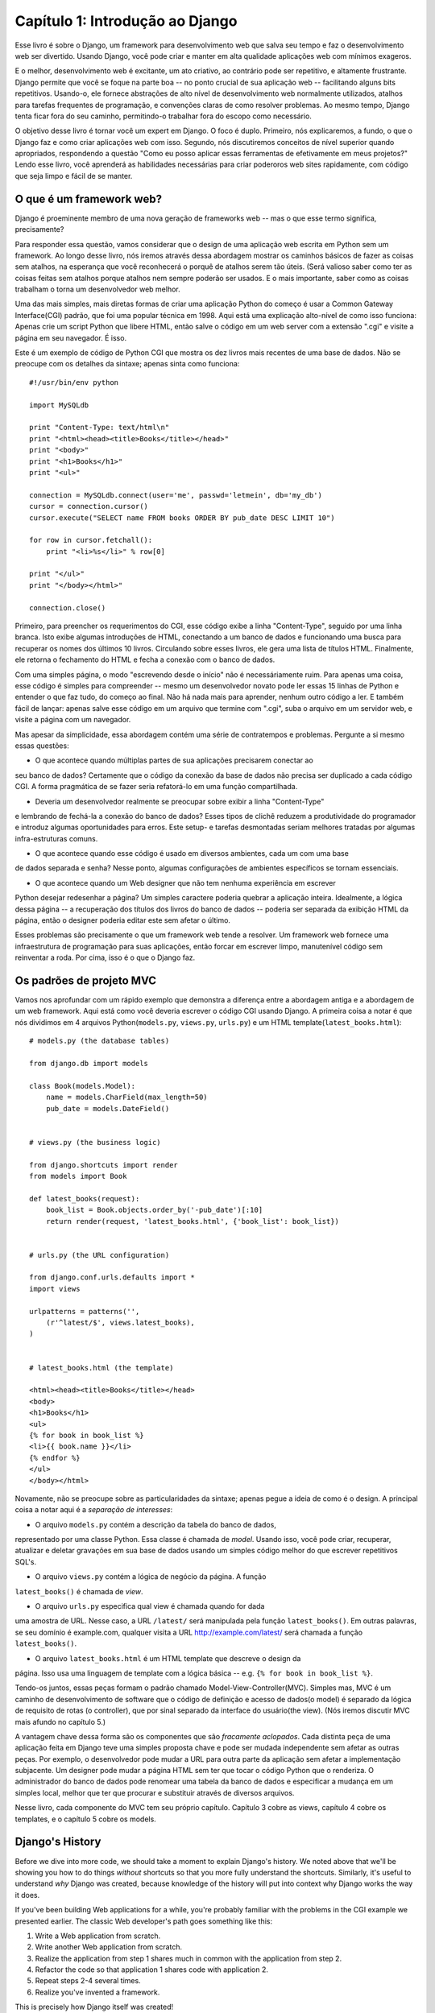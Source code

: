 =================================
Capítulo 1: Introdução ao Django
=================================

Esse livro é sobre o Django, um framework para desenvolvimento web que salva seu tempo 
e faz o desenvolvimento web ser divertido. Usando Django, você pode criar e manter em alta qualidade 
aplicações web com mínimos exageros.

E o melhor, desenvolvimento web é excitante, um ato criativo, ao contrário pode ser 
repetitivo, e altamente frustrante. Django permite que você se foque na parte boa 
-- no ponto crucial de sua aplicação web -- facilitando alguns bits repetitivos. 
Usando-o, ele fornece abstrações de alto nível de desenvolvimento web normalmente utilizados, 
atalhos para tarefas frequentes de programação, e convenções claras de como resolver problemas.
Ao mesmo tempo, Django tenta ficar fora do seu caminho, permitindo-o trabalhar fora do escopo como
necessário.

O objetivo desse livro é tornar você um expert em Django. O foco é duplo. Primeiro, 
nós explicaremos, a fundo, o que o Django faz e como criar aplicações web com isso. 
Segundo, nós discutiremos conceitos de nível superior quando apropriados, respondendo a questão 
"Como eu posso aplicar essas ferramentas de efetivamente em meus projetos?" Lendo esse livro, 
você aprenderá as habilidades necessárias para criar poderoros web sites rapidamente, 
com código que seja limpo e fácil de se manter.

O que é um framework web?
========================

Django é proeminente membro de uma nova geração de frameworks web 
-- mas o que esse termo significa, precisamente?

Para responder essa questão, vamos considerar que o design de uma aplicação web 
escrita em Python sem um framework. Ao longo desse livro, nós iremos através dessa 
abordagem mostrar os caminhos básicos de fazer as coisas sem atalhos, na esperança 
que você reconhecerá o porquê de atalhos serem tão úteis. (Será valioso saber como 
ter as coisas feitas sem atalhos porque atalhos nem sempre poderão ser usados. 
E o mais importante, saber como as coisas trabalham o torna um desenvolvedor web melhor.

Uma das mais simples, mais diretas formas de criar uma aplicação Python do começo 
é usar a Common Gateway Interface(CGI) padrão, que foi uma popular técnica em 1998. 
Aqui está uma explicação alto-nível de como isso funciona: Apenas crie um script 
Python que libere HTML, então salve o código em um web server com a extensão ".cgi" 
e visite a página em seu navegador. É isso.

Este é um exemplo de código de Python CGI que mostra os dez livros mais recentes 
de uma base de dados. Não se preocupe com os detalhes da sintaxe; apenas sinta como funciona::

    #!/usr/bin/env python

    import MySQLdb

    print "Content-Type: text/html\n"
    print "<html><head><title>Books</title></head>"
    print "<body>"
    print "<h1>Books</h1>"
    print "<ul>"

    connection = MySQLdb.connect(user='me', passwd='letmein', db='my_db')
    cursor = connection.cursor()
    cursor.execute("SELECT name FROM books ORDER BY pub_date DESC LIMIT 10")

    for row in cursor.fetchall():
        print "<li>%s</li>" % row[0]

    print "</ul>"
    print "</body></html>"

    connection.close()

Primeiro, para preencher os requerimentos do CGI, esse código exibe a linha "Content-Type",
seguido por uma linha branca. Isto exibe algumas introduções de HTML, conectando a um banco
de dados e funcionando uma busca para recuperar os nomes dos últimos 10 livros. Circulando 
sobre esses livros, ele gera uma lista de títulos HTML. Finalmente, ele retorna o fechamento 
do HTML e fecha a conexão com o banco de dados.

Com uma simples página, o modo "escrevendo desde o início" não é necessáriamente ruim. Para 
apenas uma coisa, esse código é simples para compreender -- mesmo um desenvolvedor novato 
pode ler essas 15 linhas de Python e entender o que faz tudo, do começo ao final. Não há nada 
mais para aprender, nenhum outro código a ler. E também fácil de lançar: apenas salve esse 
código em um arquivo que termine com ".cgi", suba o arquivo em um servidor web, e visite a 
página com um navegador.

Mas apesar da simplicidade, essa abordagem contém uma série de contratempos e problemas. 
Pergunte a si mesmo essas questões:

* O que acontece quando múltiplas partes de sua aplicações precisarem conectar ao 
seu banco de dados? Certamente que o código da conexão da base de dados não precisa 
ser duplicado a cada código CGI. A forma pragmática de se fazer seria refatorá-lo 
em uma função compartilhada.

* Deveria um desenvolvedor realmente se preocupar sobre exibir a linha "Content-Type" 
e lembrando de fechá-la a conexão do banco de dados? Esses tipos de clichê reduzem a 
produtividade do programador e introduz algumas oportunidades para erros. Este setup- 
e tarefas desmontadas seriam melhores tratadas por algumas infra-estruturas comuns.

* O que acontece quando esse código é usado em diversos ambientes, cada um com uma base 
de dados separada e senha? Nesse ponto, algumas configurações de ambientes específicos 
se tornam essenciais.

* O que acontece quando um Web designer que não tem nenhuma experiência em escrever 
Python desejar redesenhar a página? Um simples caractere poderia quebrar a aplicação 
inteira. Idealmente, a lógica dessa página -- a recuperação dos títulos dos livros 
do banco de dados -- poderia ser separada da exibição HTML da página, então o designer
poderia editar este sem afetar o último.

Esses problemas são precisamente o que um framework web tende a resolver. Um framework 
web fornece uma infraestrutura de programação para suas aplicações, então forcar em 
escrever limpo, manutenível código sem reinventar a roda. Por cima, isso é o que o Django faz.


Os padrões de projeto MVC
======================

Vamos nos aprofundar com um rápido exemplo que demonstra a diferença entre a 
abordagem antiga e a abordagem de um web framework. Aqui está como você deveria 
escrever o código CGI usando Django. A primeira coisa a notar é que nós dividimos 
em 4 arquivos Python(``models.py``, ``views.py``, ``urls.py``) e um HTML 
template(``latest_books.html``)::

    # models.py (the database tables)

    from django.db import models

    class Book(models.Model):
        name = models.CharField(max_length=50)
        pub_date = models.DateField()


    # views.py (the business logic)

    from django.shortcuts import render
    from models import Book

    def latest_books(request):
        book_list = Book.objects.order_by('-pub_date')[:10]
        return render(request, 'latest_books.html', {'book_list': book_list})


    # urls.py (the URL configuration)

    from django.conf.urls.defaults import *
    import views

    urlpatterns = patterns('',
        (r'^latest/$', views.latest_books),
    )


    # latest_books.html (the template)

    <html><head><title>Books</title></head>
    <body>
    <h1>Books</h1>
    <ul>
    {% for book in book_list %}
    <li>{{ book.name }}</li>
    {% endfor %}
    </ul>
    </body></html>

Novamente, não se preocupe sobre as particularidades da sintaxe; apenas 
pegue a ideia de como é o design. A principal coisa a notar aqui é a *separação 
de interesses*:

* O arquivo ``models.py`` contém a descrição da tabela do banco de dados, 
representado por uma classe Python. Essa classe é chamada de *model*. 
Usando isso, você pode criar, recuperar, atualizar e deletar gravações 
em sua base de dados usando um simples código melhor do que escrever 
repetitivos SQL's.

* O arquivo ``views.py`` contém a lógica de negócio da página. A função 
``latest_books()`` é chamada de *view*.

* O arquivo ``urls.py`` especifica qual view é chamada quando for dada 
uma amostra de URL. Nesse caso, a URL ``/latest/`` será manipulada pela 
função ``latest_books()``. Em outras palavras, se seu domínio é example.com, 
qualquer visita a URL http://example.com/latest/ será chamada a função 
``latest_books()``.

* O arquivo ``latest_books.html`` é um HTML template que descreve o design da 
página. Isso usa uma linguagem de template com a lógica básica 
-- e.g. ``{% for book in book_list %}``.

Tendo-os juntos, essas peças formam o padrão chamado Model-View-Controller(MVC). 
Simples mas, MVC é um caminho de desenvolvimento de software que o código de 
definição e acesso de dados(o model) é separado da lógica de requisito de rotas
(o controller), que por sinal separado da interface do usuário(the view). 
(Nós iremos discutir MVC mais afundo no capítulo 5.)

A vantagem chave dessa forma são os componentes que são *fracamente aclopados*. 
Cada distinta peça de uma aplicação feita em Django teve uma simples proposta 
chave e pode ser mudada independente sem afetar as outras peças. Por exemplo, 
o desenvolvedor pode mudar a URL para outra parte da aplicação sem afetar a 
implementação subjacente. Um designer pode mudar a página HTML sem ter que 
tocar o código Python que o renderiza. O administrador do banco de dados pode 
renomear uma tabela da banco de dados e especificar a mudança em um simples local, 
melhor que ter que procurar e substituir através de diversos arquivos.

Nesse livro, cada componente do MVC tem seu próprio capítulo. Capítulo 3 cobre
as views, capítulo 4 cobre os templates, e o capítulo 5 cobre os models.

Django's History
================

Before we dive into more code, we should take a moment to explain Django's
history. We noted above that we'll be showing you how to do things *without*
shortcuts so that you more fully understand the shortcuts. Similarly, it's
useful to understand *why* Django was created, because knowledge of the history
will put into context why Django works the way it does.

If you've been building Web applications for a while, you're probably familiar
with the problems in the CGI example we presented earlier. The classic Web
developer's path goes something like this:

1. Write a Web application from scratch.
2. Write another Web application from scratch.
3. Realize the application from step 1 shares much in common with the
   application from step 2.
4. Refactor the code so that application 1 shares code with application 2.
5. Repeat steps 2-4 several times.
6. Realize you've invented a framework.

This is precisely how Django itself was created!

Django grew organically from real-world applications written by a Web
development team in Lawrence, Kansas, USA. It was born in the fall of 2003,
when the Web programmers at the *Lawrence Journal-World* newspaper, Adrian
Holovaty and Simon Willison, began using Python to build applications.

The World Online team, responsible for the production and maintenance of
several local news sites, thrived in a development environment dictated by
journalism deadlines. For the sites -- including LJWorld.com, Lawrence.com and
KUsports.com -- journalists (and management) demanded that features be added
and entire applications be built on an intensely fast schedule, often with only
days' or hours' notice. Thus, Simon and Adrian developed a time-saving Web
development framework out of necessity -- it was the only way they could build
maintainable applications under the extreme deadlines.

In summer 2005, after having developed this framework to a point where it was
efficiently powering most of World Online's sites, the team, which now included
Jacob Kaplan-Moss, decided to release the framework as open source software.
They released it in July 2005 and named it Django, after the jazz guitarist
Django Reinhardt.

Now, several years later, Django is a well-established open source project with
tens of thousands of users and contributors spread across the planet. Two of
the original World Online developers (the "Benevolent Dictators for Life,"
Adrian and Jacob) still provide central guidance for the framework's growth,
but it's much more of a collaborative team effort.

This history is relevant because it helps explain two key things. The first is
Django's "sweet spot." Because Django was born in a news environment, it offers
several features (such as its admin site, covered in Chapter 6) that are
particularly well suited for "content" sites -- sites like Amazon.com,
craigslist.org, and washingtonpost.com that offer dynamic, database-driven
information. Don't let that turn you off, though -- although Django is
particularly good for developing those sorts of sites, that doesn't preclude it
from being an effective tool for building any sort of dynamic Web site.
(There's a difference between being *particularly effective* at something and
being *ineffective* at other things.)

The second matter to note is how Django's origins have shaped the culture of
its open source community. Because Django was extracted from real-world code,
rather than being an academic exercise or commercial product, it is acutely
focused on solving Web development problems that Django's developers themselves
have faced -- and continue to face. As a result, Django itself is actively
improved on an almost daily basis. The framework's maintainers have a vested
interest in making sure Django saves developers time, produces applications
that are easy to maintain and performs well under load. If nothing else, the
developers are motivated by their own selfish desires to save themselves time
and enjoy their jobs. (To put it bluntly, they eat their own dog food.)

.. AH The following sections are the type of content that typically appears
.. AH in a book's Introduction section, but we include it here because this
.. AH chapter serves as an introduction.

How to Read This Book
=====================

In writing this book, we tried to strike a balance between readability and
reference, with a bias toward readability. Our goal with this book, as stated
earlier, is to make you a Django expert, and we believe the best way to teach is
through prose and plenty of examples, rather than providing an exhaustive
but bland catalog of Django features. (As the saying goes, you can't expect to
teach somebody how to speak a language merely by teaching them the alphabet.)

With that in mind, we recommend that you read Chapters 1 through 12 in order.
They form the foundation of how to use Django; once you've read them, you'll be
able to build and deploy Django-powered Web sites. Specifically, Chapters 1
through 7 are the "core curriculum," Chapters 8 through 11 cover more advanced
Django usage, and Chapter 12 covers deployment. The remaining chapters, 13
through 20, focus on specific Django features and can be read in any order.

The appendixes are for reference. They, along with the free documentation at
http://www.djangoproject.com/, are probably what you'll flip back to occasionally to
recall syntax or find quick synopses of what certain parts of Django do.

Required Programming Knowledge
------------------------------

Readers of this book should understand the basics of procedural and
object-oriented programming: control structures (e.g., ``if``, ``while``,
``for``), data structures (lists, hashes/dictionaries), variables, classes and
objects.

Experience in Web development is, as you may expect, very helpful, but it's
not required to understand this book. Throughout the book, we try to promote
best practices in Web development for readers who lack this experience.

Required Python Knowledge
-------------------------

At its core, Django is simply a collection of libraries written in the Python
programming language. To develop a site using Django, you write Python code
that uses these libraries. Learning Django, then, is a matter of learning how
to program in Python and understanding how the Django libraries work.

If you have experience programming in Python, you should have no trouble diving
in. By and large, the Django code doesn't perform a lot of "magic" (i.e.,
programming trickery whose implementation is difficult to explain or
understand). For you, learning Django will be a matter of learning Django's
conventions and APIs.

If you don't have experience programming in Python, you're in for a treat.
It's easy to learn and a joy to use! Although this book doesn't include a full
Python tutorial, it highlights Python features and functionality where
appropriate, particularly when code doesn't immediately make sense. Still, we
recommend you read the official Python tutorial, available online at
http://docs.python.org/tut/. We also recommend Mark Pilgrim's free book
*Dive Into Python*, available at http://www.diveintopython.net/ and published in
print by Apress.

Required Django Version
-----------------------

This book covers Django 1.4.

Django's developers maintain backwards compatibility as much as possible, but
occasionally introduce some backwards incompatible changes.  The changes in each
release are always covered in the release notes, which you can find here:
https://docs.djangoproject.com/en/dev/releases/1.X


Getting Help
------------

One of the greatest benefits of Django is its kind and helpful user community.
For help with any aspect of Django -- from installation, to application design,
to database design, to deployment -- feel free to ask questions online.

* The django-users mailing list is where thousands of Django users hang out
  to ask and answer questions. Sign up for free at http://www.djangoproject.com/r/django-users.

* The Django IRC channel is where Django users hang out to chat and help
  each other in real time. Join the fun by logging on to #django on the
  Freenode IRC network.

What's Next
-----------

In :doc:`chapter02`, we'll get started with Django, covering installation and
initial setup.
